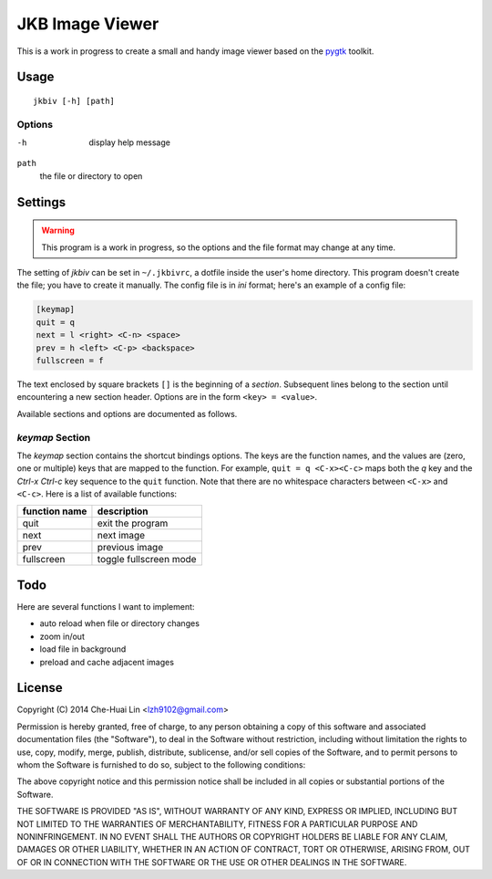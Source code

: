 JKB Image Viewer
================

This is a work in progress to create a small and handy image viewer based on
the `pygtk <http://www.pygtk.org/>`_ toolkit.

Usage
-----

::

   jkbiv [-h] [path]

Options
~~~~~~~

-h
   display help message

``path``
   the file or directory to open

Settings
--------

.. warning:: This program is a work in progress, so the options and the file
   format may change at any time.

The setting of *jkbiv* can be set in ``~/.jkbivrc``, a dotfile inside the
user's home directory. This program doesn't create the file; you have to create
it manually. The config file is in *ini* format; here's an example of a config
file:

.. code:: ini

   [keymap]
   quit = q
   next = l <right> <C-n> <space>
   prev = h <left> <C-p> <backspace>
   fullscreen = f

The text enclosed by square brackets ``[]`` is the beginning of a *section*.
Subsequent lines belong to the section until encountering a new section header.
Options are in the form ``<key> = <value>``.

Available sections and options are documented as follows.

*keymap* Section
~~~~~~~~~~~~~~~~

The *keymap* section contains the shortcut bindings options. The keys are the
function names, and the values are (zero, one or multiple) keys that are mapped
to the function. For example, ``quit = q <C-x><C-c>`` maps both the *q* key and
the *Ctrl-x* *Ctrl-c* key sequence to the ``quit`` function. Note that there
are no whitespace characters between ``<C-x>`` and ``<C-c>``. Here is a
list of available functions:

================== ===============
   function name     description
================== ===============
   quit              exit the program
------------------ ---------------
   next              next image
------------------ ---------------
   prev              previous image
------------------ ---------------
   fullscreen        toggle fullscreen mode
================== ===============

Todo
----

Here are several functions I want to implement:

- auto reload when file or directory changes
- zoom in/out
- load file in background
- preload and cache adjacent images

License
-------

Copyright (C) 2014 Che-Huai Lin <lzh9102@gmail.com>

Permission is hereby granted, free of charge, to any person obtaining a copy of
this software and associated documentation files (the "Software"), to deal in
the Software without restriction, including without limitation the rights to
use, copy, modify, merge, publish, distribute, sublicense, and/or sell copies
of the Software, and to permit persons to whom the Software is furnished to do
so, subject to the following conditions:

The above copyright notice and this permission notice shall be included in all
copies or substantial portions of the Software.

THE SOFTWARE IS PROVIDED "AS IS", WITHOUT WARRANTY OF ANY KIND, EXPRESS OR
IMPLIED, INCLUDING BUT NOT LIMITED TO THE WARRANTIES OF MERCHANTABILITY,
FITNESS FOR A PARTICULAR PURPOSE AND NONINFRINGEMENT. IN NO EVENT SHALL THE
AUTHORS OR COPYRIGHT HOLDERS BE LIABLE FOR ANY CLAIM, DAMAGES OR OTHER
LIABILITY, WHETHER IN AN ACTION OF CONTRACT, TORT OR OTHERWISE, ARISING FROM,
OUT OF OR IN CONNECTION WITH THE SOFTWARE OR THE USE OR OTHER DEALINGS IN THE
SOFTWARE.
